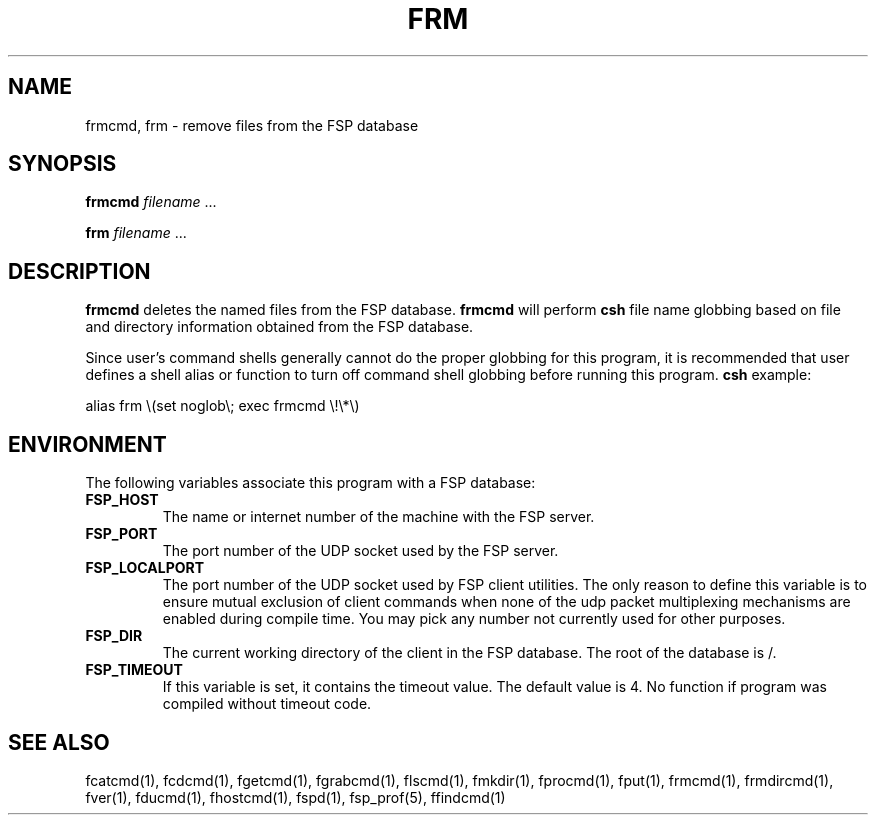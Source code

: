 .TH FRM 1 "8 December 1991"
.SH NAME
frmcmd, frm \- remove files from the FSP database
.SH SYNOPSIS
.B frmcmd
.I filename
\&.\|.\|.
.LP
.B frm
.I filename
\&.\|.\|.
.SH DESCRIPTION
.LP
.B frmcmd
deletes the named files from the FSP database.
.B frmcmd
will perform
.B csh
file name globbing based on file and directory information
obtained from the FSP database.
.LP
Since user's command shells generally cannot do the proper globbing for
this program, it is recommended that user defines a shell alias or
function to turn off command shell globbing before running this program.
.B csh
example:
.LP
.nf
alias frm \e(set noglob\e; exec frmcmd \e!\e*\e)
.fi
.SH ENVIRONMENT
.LP
The following variables associate this program with a FSP database:
.TP
.B FSP_HOST
The name or internet number of the machine with the FSP server.
.TP
.B FSP_PORT
The port number of the UDP socket used by the FSP server.
.TP
.B FSP_LOCALPORT
The port number of the UDP socket used by FSP client utilities.
The only reason to define this variable is to ensure mutual
exclusion of client commands when none of the udp packet
multiplexing mechanisms are enabled during compile time.
You may pick any number not currently used for other purposes.
.TP
.B FSP_DIR
The current working directory of the client in the FSP database.
The root of the database is /.
.TP
.B FSP_TIMEOUT
If this variable is set, it contains the timeout value. The default value is 4.
No function if program was compiled without timeout code.
.SH "SEE ALSO"
.PD
fcatcmd(1), fcdcmd(1), fgetcmd(1), fgrabcmd(1), flscmd(1), fmkdir(1),
fprocmd(1), fput(1), frmcmd(1), frmdircmd(1), fver(1), fducmd(1),
fhostcmd(1), fspd(1), fsp_prof(5), ffindcmd(1)
